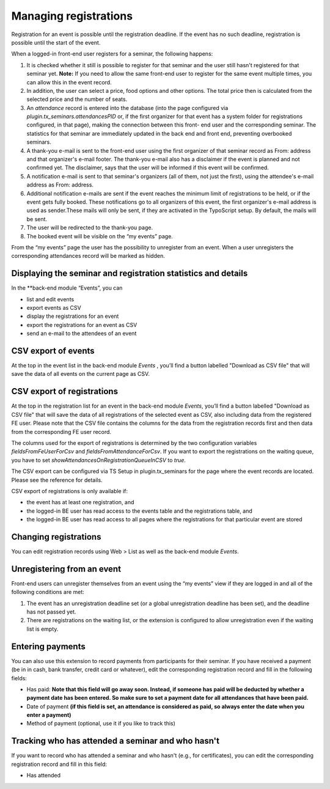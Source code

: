 .. ==================================================
.. FOR YOUR INFORMATION
.. --------------------------------------------------
.. -*- coding: utf-8 -*- with BOM.

.. ==================================================
.. DEFINE SOME TEXTROLES
.. --------------------------------------------------
.. role::   underline
.. role::   typoscript(code)
.. role::   ts(typoscript)
   :class:  typoscript
.. role::   php(code)


Managing registrations
^^^^^^^^^^^^^^^^^^^^^^

Registration for an event is possible until the registration deadline.
If the event has no such deadline, registration is possible until the
start of the event.

When a logged-in front-end user registers for a seminar, the following
happens:

#. It is checked whether it still is possible to register for that
   seminar and the user still hasn't registered for that seminar yet.
   **Note:** If you need to allow the same front-end user to register for
   the same event multiple times, you can allow this in the event record.

#. In addition, the user can select a price, food options and other
   options. The total price then is calculated from the selected price
   and the number of seats.

#. An  *attendance* record is entered into the database (into the page
   configured via *plugin.tx\_seminars.attendancesPID* or, if the first
   organizer for that event has a system folder for registrations
   configured, in that page), making the connection between this front-
   end user and the corresponding seminar. The statistics for that
   seminar are immediately updated in the back end and front end,
   preventing overbooked seminars.

#. A thank-you e-mail is sent to the front-end user using the first
   organizer of that seminar record as From: address and that organizer's
   e-mail footer. The thank-you e-mail also has a disclaimer if the event
   is planned and not confirmed yet. The disclaimer, says that the user
   will be informed if this event will be confirmed.

#. A notification e-mail is sent to that seminar's organizers (all of
   them, not just the first), using the attendee's e-mail address as
   From: address.

#. Additional notification e-mails are sent if the event reaches the
   minimum limit of registrations to be held, or if the event gets fully
   booked. These notifications go to all organizers of this event, the
   first organizer's e-mail address is used as sender.These mails will
   only be sent, if they are activated in the TypoScript setup. By
   default, the mails will be sent.

#. The user will be redirected to the thank-you page.

#. The booked event will be visible on the “my events” page.

From the “my events” page the user has the possibility to unregister
from an event. When a user unregisters the corresponding attendances
record will be marked as hidden.


Displaying the seminar and registration statistics and details
""""""""""""""""""""""""""""""""""""""""""""""""""""""""""""""

In the **back-end module “Events”, you can

*   list and edit events
*   export events as CSV
*   display the registrations for an event
*   export the registrations for an event as CSV
*   send an e-mail to the attendees of an event


CSV export of events
""""""""""""""""""""

At the top in the event list in the back-end module *Events* , you’ll
find a button labelled "Download as CSV file" that will save the data of all
events on the current page as CSV.

CSV export of registrations
"""""""""""""""""""""""""""

At the top in the registration list for an event in the back-end module
*Events*, you’ll find a button labelled "Download as CSV file" that will save
the data of all registrations of the selected event as CSV, also
including data from the registered FE user. Please note that the CSV file
contains the columns for the data from the registration records first and then
data from the corresponding FE user record.

The columns used for the export of
registrations is determined by the two configuration
variables `fieldsFromFeUserForCsv` and `fieldsFromAttendanceForCsv`.
If you want to export the registrations on the waiting queue, you have to set
`showAttendancesOnRegistrationQueueInCSV` to `true`.

The CSV export can be configured via TS Setup in plugin.tx\_seminars
for the page where the event records are located. Please see the
reference for details.

CSV export of registrations is only available if:

- the event has at least one registration, and

- the logged-in BE user has read access to the events table and the
  registrations table, and

- the logged-in BE user has read access to all pages where the
  registrations for that particular event are stored


Changing registrations
"""""""""""""""""""""""""""""""""""""""""""""

You can edit registration records using Web >
List as well as the back-end module *Events*.


Unregistering from an event
"""""""""""""""""""""""""""

Front-end users can unregister themselves from an event using the “my
events” view if they are logged in and all of the following conditions
are met:

#. The event has an unregistration deadline set (or a global
   unregistration deadline has been set), and the deadline has not passed
   yet.

#. There are registrations on the waiting list, or the extension is
   configured to allow unregistration even if the waiting list is empty.


Entering payments
"""""""""""""""""

You can also use this extension to record payments from participants
for their seminar. If you have received a payment (be in in cash, bank
transfer, credit card or whatever), edit the corresponding
registration record and fill in the following fields:

- Has paid:  **Note that this field will go away soon. Instead, if
  someone has paid will be deducted by whether a payment date has been
  entered. So make sure to set a payment date for all attendances that
  have been paid.**

- Date of payment  **(if this field is set, an attendance is considered
  as paid, so always enter the date when you enter a payment)**

- Method of payment (optional, use it if you like to track this)


Tracking who has attended a seminar and who hasn't
""""""""""""""""""""""""""""""""""""""""""""""""""

If you want to record who has attended a seminar and who hasn't (e.g.,
for certificates), you can edit the corresponding registration record
and fill in this field:

- Has attended
